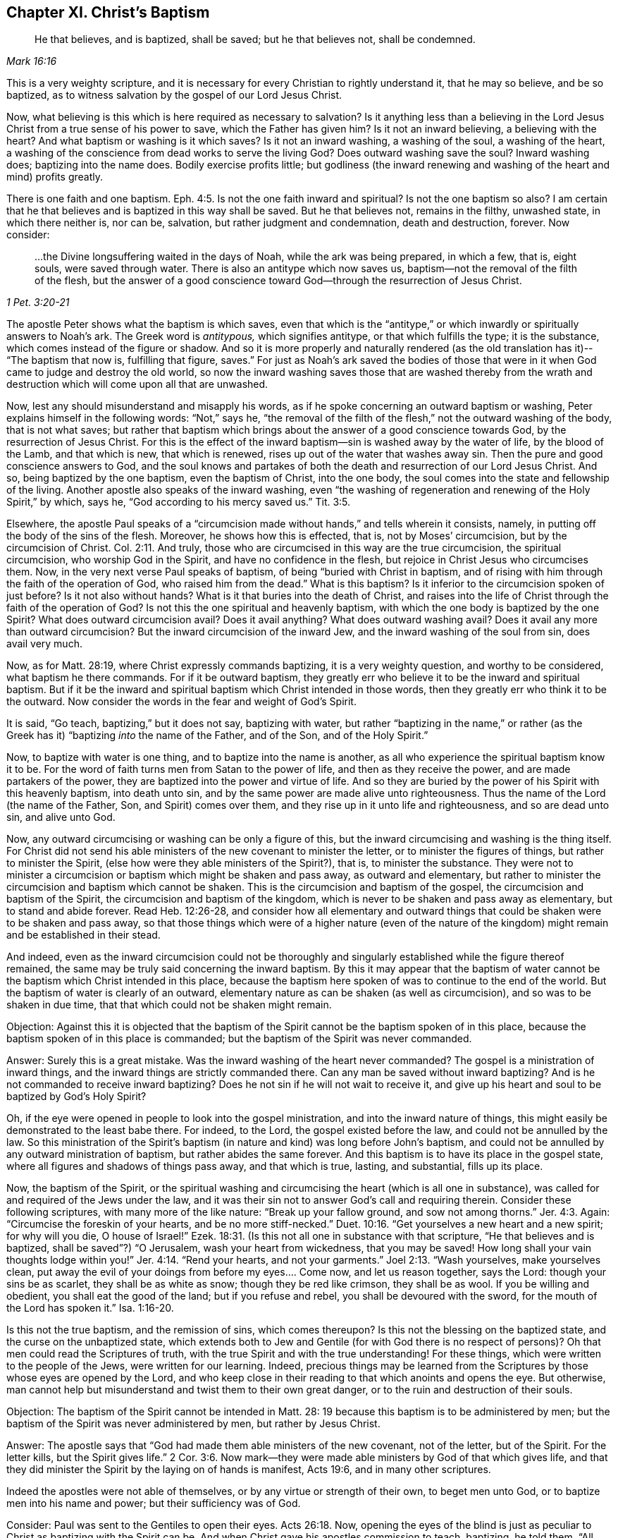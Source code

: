 == Chapter XI. Christ`'s Baptism

[quote.scripture, , Mark 16:16]
____
He that believes, and is baptized, shall be saved; but he that believes not,
shall be condemned.
____

This is a very weighty scripture,
and it is necessary for every Christian to rightly understand it, that he may so believe,
and be so baptized, as to witness salvation by the gospel of our Lord Jesus Christ.

Now, what believing is this which is here required as necessary to salvation?
Is it anything less than a believing in the Lord Jesus
Christ from a true sense of his power to save,
which the Father has given him?
Is it not an inward believing, a believing with the heart?
And what baptism or washing is it which saves?
Is it not an inward washing, a washing of the soul, a washing of the heart,
a washing of the conscience from dead works to serve the living God?
Does outward washing save the soul?
Inward washing does; baptizing into the name does.
Bodily exercise profits little;
but godliness (the inward renewing and washing of the heart and mind) profits greatly.

There is one faith and one baptism. Eph. 4:5.
Is not the one faith inward and spiritual?
Is not the one baptism so also?
I am certain that he that believes and is baptized in this way shall be saved.
But he that believes not, remains in the filthy, unwashed state,
in which there neither is, nor can be, salvation, but rather judgment and condemnation,
death and destruction, forever.
Now consider:

[quote.scripture, , 1 Pet. 3:20-21]
____
&hellip;the Divine longsuffering waited in the days of Noah, while the ark was being prepared,
in which a few, that is, eight souls, were saved through water.
There is also an antitype which now saves us,
baptism--not the removal of the filth of the flesh,
but the answer of a good conscience toward God--through the resurrection of Jesus Christ.
____

The apostle Peter shows what the baptism is which saves,
even that which is the "`antitype,`" or which
inwardly or spiritually answers to Noah`'s ark.
The Greek word is _antitypous,_ which signifies antitype, or that which fulfills the type;
it is the substance, which comes instead of the figure or shadow.
And so it is more properly and naturally rendered
(as the old translation has it)--
"`The baptism that now is, fulfilling that figure, saves.`"
For just as Noah`'s ark saved the bodies of those that were in
it when God came to judge and destroy the old world,
so now the inward washing saves those that are washed thereby from
the wrath and destruction which will come upon all that are unwashed.

Now, lest any should misunderstand and misapply his words,
as if he spoke concerning an outward baptism or washing,
Peter explains himself in the following words: "`Not,`" says he,
"`the removal of the filth of the flesh,`" not the outward washing of the body,
that is not what saves;
but rather that baptism which brings about the answer of a good conscience towards God,
by the resurrection of Jesus Christ.
For this is the effect of the inward baptism--sin is washed away by the water of life,
by the blood of the Lamb, and that which is new, that which is renewed,
rises up out of the water that washes away sin.
Then the pure and good conscience answers to God,
and the soul knows and partakes of both the
death and resurrection of our Lord Jesus Christ.
And so, being baptized by the one baptism, even the baptism of Christ, into the one body,
the soul comes into the state and fellowship of the living.
Another apostle also speaks of the inward washing,
even "`the washing of regeneration and renewing of the Holy Spirit,`" by which, says he,
"`God according to his mercy saved us.`" Tit. 3:5.

Elsewhere, the apostle Paul speaks of a
"`circumcision made without hands,`" and tells wherein it consists,
namely, in putting off the body of the sins of the flesh.
Moreover, he shows how this is effected, that is, not by Moses`' circumcision,
but by the circumcision of Christ. Col. 2:11.
And truly,
those who are circumcised in this way are the true circumcision,
the spiritual circumcision, who worship God in the Spirit,
and have no confidence in the flesh, but rejoice in Christ Jesus who circumcises them.
Now, in the very next verse Paul speaks of baptism,
of being "`buried with Christ in baptism,
and of rising with him through the faith of the operation of God,
who raised him from the dead.`"
What is this baptism?
Is it inferior to the circumcision spoken of just before?
Is it not also without hands?
What is it that buries into the death of Christ,
and raises into the life of Christ through the faith of the operation of God?
Is not this the one spiritual and heavenly baptism,
with which the one body is baptized by the one Spirit?
What does outward circumcision avail?
Does it avail anything?
What does outward washing avail?
Does it avail any more than outward circumcision?
But the inward circumcision of the inward Jew,
and the inward washing of the soul from sin, does avail very much.

Now, as for Matt. 28:19, where Christ expressly commands baptizing,
it is a very weighty question, and worthy to be considered,
what baptism he there commands.
For if it be outward baptism,
they greatly err who believe it to be the inward and spiritual baptism.
But if it be the inward and spiritual baptism which Christ intended in those words,
then they greatly err who think it to be the outward.
Now consider the words in the fear and weight of God`'s Spirit.

It is said, "`Go teach, baptizing,`" but it does not say, baptizing with water,
but rather "`baptizing in the name,`" or rather
(as the Greek has it)
"`baptizing __into__ the name of the Father, and of the Son, and of the Holy Spirit.`"

Now, to baptize with water is one thing, and to baptize into the name is another,
as all who experience the spiritual baptism know it to be.
For the word of faith turns men from Satan to the power of life,
and then as they receive the power, and are made partakers of the power,
they are baptized into the power and virtue of life.
And so they are buried by the power of his Spirit with this heavenly baptism,
into death unto sin, and by the same power are made alive unto righteousness.
Thus the name of the Lord (the name of the Father, Son, and Spirit) comes over them,
and they rise up in it unto life and righteousness, and so are dead unto sin,
and alive unto God.

Now, any outward circumcising or washing can be only a figure of this,
but the inward circumcising and washing is the thing itself.
For Christ did not send his able ministers of the new covenant to minister the letter,
or to minister the figures of things, but rather to minister the Spirit,
(else how were they able ministers of the Spirit?), that is, to minister the substance.
They were not to minister a circumcision or baptism which might be shaken and pass away,
as outward and elementary,
but rather to minister the circumcision and baptism which cannot be shaken.
This is the circumcision and baptism of the gospel,
the circumcision and baptism of the Spirit, the circumcision and baptism of the kingdom,
which is never to be shaken and pass away as elementary, but to stand and abide forever.
Read Heb. 12:26-28,
and consider how all elementary and outward things that
could be shaken were to be shaken and pass away,
so that those things which were of a higher nature (even of the
nature of the kingdom) might remain and be established in their stead.

And indeed,
even as the inward circumcision could not be thoroughly and
singularly established while the figure thereof remained,
the same may be truly said concerning the inward baptism.
By this it may appear that the baptism of water cannot
be the baptism which Christ intended in this place,
because the baptism here spoken of was to continue to the end of the world.
But the baptism of water is clearly of an outward,
elementary nature as can be shaken (as well as circumcision),
and so was to be shaken in due time, that that which could not be shaken might remain.

[.discourse-part]
Objection:
Against this it is objected that the baptism of the
Spirit cannot be the baptism spoken of in this place,
because the baptism spoken of in this place is commanded;
but the baptism of the Spirit was never commanded.

[.discourse-part]
Answer: Surely this is a great mistake.
Was the inward washing of the heart never commanded?
The gospel is a ministration of inward things,
and the inward things are strictly commanded there.
Can any man be saved without inward baptizing?
And is he not commanded to receive inward baptizing?
Does he not sin if he will not wait to receive it,
and give up his heart and soul to be baptized by God`'s Holy Spirit?

Oh, if the eye were opened in people to look into the gospel ministration,
and into the inward nature of things,
this might easily be demonstrated to the least babe there.
For indeed, to the Lord, the gospel existed before the law,
and could not be annulled by the law.
So this ministration of the Spirit`'s baptism (in
nature and kind) was long before John`'s baptism,
and could not be annulled by any outward ministration of baptism,
but rather abides the same forever.
And this baptism is to have its place in the gospel state,
where all figures and shadows of things pass away, and that which is true, lasting,
and substantial, fills up its place.

Now, the baptism of the Spirit,
or the spiritual washing and circumcising the heart (which is all one in substance),
was called for and required of the Jews under the law,
and it was their sin not to answer God`'s call and requiring therein.
Consider these following scriptures, with many more of the like nature:
"`Break up your fallow ground, and sow not among thorns.`" Jer. 4:3.
Again: "`Circumcise the foreskin of your hearts,
and be no more stiff-necked.`" Duet. 10:16.
"`Get yourselves a new heart and a new spirit; for why will you die,
O house of Israel!`" Ezek. 18:31.
(Is this not all one in substance with that scripture,
"`He that believes and is baptized, shall be saved`"?) "`O Jerusalem,
wash your heart from wickedness, that you may be saved!
How long shall your vain thoughts lodge within you!`" Jer. 4:14.
"`Rend your hearts, and not your garments.`" Joel 2:13.
"`Wash yourselves, make yourselves clean,
put away the evil of your doings from before my eyes.... Come now,
and let us reason together, says the Lord: though your sins be as scarlet,
they shall be as white as snow; though they be red like crimson, they shall be as wool.
If you be willing and obedient, you shall eat the good of the land;
but if you refuse and rebel, you shall be devoured with the sword,
for the mouth of the Lord has spoken it.`" Isa. 1:16-20.

Is this not the true baptism, and the remission of sins, which comes thereupon?
Is this not the blessing on the baptized state, and the curse on the unbaptized state,
which extends both to Jew and Gentile (for with God there is no respect of persons)?
Oh that men could read the Scriptures of truth,
with the true Spirit and with the true understanding!
For these things, which were written to the people of the Jews,
were written for our learning.
Indeed, precious things may be learned from the Scriptures by
those whose eyes are opened by the Lord,
and who keep close in their reading to that which anoints and opens the eye.
But otherwise,
man cannot help but misunderstand and twist them to their own great danger,
or to the ruin and destruction of their souls.

[.discourse-part]
Objection:
The baptism of the Spirit cannot be intended in Matt. 28:
19 because this baptism is to be administered by men;
but the baptism of the Spirit was never administered by men, but rather by Jesus Christ.

[.discourse-part]
Answer: The apostle says that "`God had made them able ministers of the new covenant,
not of the letter, but of the Spirit.
For the letter kills, but the Spirit gives life.`" 2 Cor. 3:6.
Now mark--they were made able ministers by God of that which gives life,
and that they did minister the Spirit by the laying on of hands is manifest, Acts 19:6,
and in many other scriptures.

Indeed the apostles were not able of themselves,
or by any virtue or strength of their own, to beget men unto God,
or to baptize men into his name and power; but their sufficiency was of God.

Consider: Paul was sent to the Gentiles to open their eyes. Acts 26:18.
Now, opening the eyes of the blind is just as peculiar to
Christ as baptizing with the Spirit can be.
And when Christ gave his apostles commission to teach, baptizing, he told them,
"`All power in heaven and earth was given me`" and he bid,
"`Do not depart from Jerusalem, but wait for the promise of the Father.
For John truly baptized with water,
but you shall be baptized with the Holy Spirit not many days
from now,`" (Acts 1:5) and then they should receive power.
Power to do what?
To baptize with water?
Or to baptize into the name with the same baptism wherewith they themselves were baptized?
See Matt. 28 together with Acts 1.

Now, if the commission given to the apostles in Matt. 28:16, etc.,
was to baptize with water, then Paul was inferior to the other apostles.
For he, though he had seen the Lord,
and was sent from him to open the eyes of the Gentiles,
yet he was not sent to baptize with water, as he expressly says,
"`I was not sent to baptize`" (that is, outwardly with water),
"`but to preach the gospel.`"
But if the baptism intended by Christ was inward and spiritual, even into the name,
virtue, life, and power of the Spirit,
then Paul had the apostolic commission as fully as any of the rest,
and the grace and power of God did work as mightily in him to this end,
as in any of them.

But men are as much mistaken about the teaching required by
this commission as they are about this baptism.
For this teaching is not a literal teaching of things,
or a discipline into an outward knowledge and way,
but rather a teaching in the Spirit and power.
And he who God enables to teach in Spirit and power,
he also enables to baptize into the same Spirit and power.
Yes, indeed,
when the life and power ministers (the word
spoken being mixed with faith in them that hear),
it brings the earthly part under,
and brings the life and power of the Lord Jesus Christ over the heart and spirit.
This is true baptism,
and is the substance of the figure or shadow which was
before the figure of both baptism and circumcision,
and remains when they are gone.

[.discourse-part]
Objection: The baptism in the commission was to all nations,
but the baptism of the Spirit fell only upon a few at the beginning.

[.discourse-part]
Answer: The promise of receiving the Spirit is upon believing,
and it extends to everyone that believes.
"`He that believes in me, as the Scripture has said,
out of his belly shall flow rivers of living water; but this he spoke of the Spirit,
which they that believe in him should receive. John 7:38-39.

Likewise, Peter said to that great assembly to which he preached,
to which there were added about three thousand souls, "`Repent and be baptized,
every one of you, in the name of Jesus Christ, for the remission of sins,
and you shall receive the gift of the Holy Spirit.
For the promise is unto you, and to your children, and to all that are afar off,
even as many as the Lord our God shall call.`" Acts 2:38-39.

And this is the one washing which all the flock are washed with,
and so baptized into the one pure, living body.
This is the substance of the figure, which substance belongs to the gospel state,
even though God also made use of some figures in the breaking forth of that gospel day,
and even inclined their hearts then to make use of them.

[.discourse-part]
Objection: The baptism in the Matt.
28 commission cannot be the baptism of the Spirit,
because it is to be administered in the name of the Spirit.

[.discourse-part]
Answer: The Greek word is not _'`en,`'_ which signifies in,
but rather _'`eis,`'_ which signifies into.
So that the baptism commanded here is to baptize _into_ the name, into the Father`'s name,
into the Son`'s name, into the Spirit`'s name, by turning them from darkness to light,
from the power of Satan to God.
Then the power and life of God`'s Holy Spirit comes over their hearts and minds,
and breaks the power of Satan, and washes the conscience from that which is dead,
and plunges or dips them into that which is living.

But that there was also a baptizing with outward water, that I do not deny.
And that it was used as a type or shadow to the weak and ceremonial
state the Jews were in (when Christ sent forth his apostles to gather
them out of the law state into the gospel state),
I am also satisfied.
But this has been since corrupted,
and set up above its place by those who have fallen from the power and life.
And everyone should consider and wait on the Lord to know what God requires,
and what he will accept of him.
For the kingdom of God stands not in food and drink, or any outward washing;
nor does it come in the way of man`'s observation, but in a heavenly seed,
and in the Holy Spirit and power of life.
Happy are they who are made partakers of, baptized with, and led by, the Spirit of God.
Indeed, God will try every man`'s religion, work, and practices,
by the true measuring line.
Blessed is he whose religion will bear that trial!

It is a great matter to know the gospel state and ministration,
the gospel Spirit and power, the gospel church and ordinances,
the words of the holy prophets concerning the day of the gospel,
the words of Christ concerning the kingdom and power of God,
the words of the apostles concerning the mystery of faith,
and the Word which was from the beginning.

Indeed, these are weighty things, and of great importance,
about which men may easily miss and twist the Scriptures,
unless they are enlightened by the Lord in the renewing of their minds,
and their eye kept to the holy anointing, so that they do not run ahead,
and so imagine and conceive of themselves
according to their own ability of understanding.

The Pharisees had a great deal of knowledge and understanding of the law of God,
and prophecies of things to come from the words of Moses and the prophets.
But not having the true key of knowledge, "`they erred,
not knowing the Scriptures`" (despite all their diligent reading and studying them),
nor the power of God.`"

Oh, consider!
The Pharisees little thought they would have killed the prophets,
had they lived in their days.
No, they greatly condemned their fathers for doing so,
and yet they themselves crucified Christ.
And many now little think they would have crucified
Christ had they lived in the days of his flesh;
and yet they disdain, reproach, and persecute the appearance of the same Spirit, life,
and power, as it now appears in his saints.

[.discourse-part]
Question: What is it that must be washed in the gospel state?
Is it the outward or inward man?
And what is the inward man to be washed with?

[.discourse-part]
Answer: Consider this scripture seriously,
and may the Lord give you the true understanding--"`In that day a fountain
shall be opened for the house of David and for the inhabitants of Jerusalem,
for sin and for uncleanness.`" Zech. 13:1.
Does not this scripture speak of the gospel state?
What fountain is it that is opened in the gospel state?
Is it an outward fountain of outward water which washes away sin and uncleanness?
The Lord knows of what nature sin is, and with what water it must be washed away,
and he therefore opens that fountain in the gospel
state with which it is proper to wash it away.

Now, that there was a figurative washing away of sins by John`'s baptism,
I do not deny.
For John`'s was a baptism unto repentance, and by it they professed repentance,
and were to "`bring forth fruits worthy of repentance.`" Matt. 3:8.
But the "`antitype`", (1 Pet. 3:21) or fulfillment,
is not the washing away the filth of the flesh or body, but rather an inward baptism,
which so washes inwardly that the answer of a good conscience
is presently felt in the sight and presence of God.
And then the soul truly knows with what kind of water it was washed.

Oh that people knew and experienced the baptism which is the substance!
Then they would not idolize that baptism (or outward washing),
which in its nature can be no more than a sign, signification,
or representation of that which is the substance!

Now consider: Did the Jews know the inward circumcision?
And do you know the inward baptism any more than the Jews knew the inward circumcision?
Read that scripture, Rom. 2:28-29,
and the Lord apply it home to your souls--"`He is not a Jew who is one outwardly,
neither is that circumcision which is outward in the flesh;
but he is a Jew who is one inwardly, and circumcision is that of the heart in the Spirit,
and not in the letter, whose praise is not of men, but of God.`"
Now, may not the Spirit of God say in these our days (yes,
of a truth the Spirit of our God does say so, and many have heard his voice so speaking),
'`He is not a Christian who is one outwardly,
neither is gospel baptism that which is outward in the flesh;
but he is a Christian who is one inwardly,
and the gospel baptism is that of the heart in the Spirit, not in the letter,
whose praise is not of men, but of God.`'
The Jews praised the outwardly circumcised, and you praise the outwardly baptized;
but God praises the inwardly circumcised and washed.

[.discourse-part]
Objection: But the baptism of the Spirit is a promise, and not a duty.

[.discourse-part]
Answer: That the baptism of the Spirit is a promise is granted;
but it is also a duty to receive the promise, and to give up to be baptized by him.
For John said, "`I indeed baptize you with water unto repentance,
but He who is coming after me is mightier than I, whose sandals I am not worthy to carry.
He will baptize you with the Holy Spirit and fire.`"
The baptism of the Spirit is the inward purging
away of sin and filth by the Spirit and its fire,
or by the "`Spirit of judgment and burning.`" Isa. 4:4.
Those who were baptized by John were
afterwards to expect and wait for this baptism,
that with the Lord`'s fan their floor might be purged, their chaff burnt up,
and the wheat gathered into the barn. Matt. 3:12.

Now, we indeed grant that Moses`' circumcision was God`'s ordinance,
and that John`'s baptism was God`'s ordinance.
But to assert that either of these is a gospel ordinance--that
Moses`' circumcision is the circumcision of Christ,
or John`'s water baptism is the baptism of Christ--this
we conscientiously and groundedly deny.
Indeed, God`'s Spirit (in the Scriptures) declares a difference between them,
as particularly, between John`'s baptism and Christ`'s. Matt. 3:11. Moreover,
to set up the shadow of a thing instead of the
thing itself is not the way to glorify Christ,
or the gospel dispensation.
For Christ is the Son, who did not come forth with Moses`' circumcision,
or with John`'s baptism (who were both servants),
but with the Spirit and power of his Father,
with which he circumcises and baptizes inwardly and spiritually.

=== The Testimony of God`'s Spirit

[quote.scripture, , Ps. 51:16-17]
____
O Lord, open my lips, and my mouth shall show forth Your praise.
For You do not desire sacrifice, or else I would give it,
nor do You delight in burnt offering.
The sacrifices of God are a broken spirit; a broken and a contrite heart--these, O God,
You will not despise.
____

[.discourse-part]
Inquiry 1:
What rule did David have from the law of Moses to say that God did not desire sacrifices,
nor delight in burnt offering?
Did not God desire and require that his people perform these things under the law?
And did he not accept them, and delight in them, when they performed them aright,
in faith and obedience to him?
Was not the Lord pleased with Abel`'s sacrifice?
And did not God smell a sweet savor in Noah`'s sacrifice?
How could David say in truth, and from a true Spirit,
that God did neither desire them nor delight in them?

[.discourse-part]
Inquiry 2: Should not David try this Spirit which spoke these things in him,
whether it was of God or no?
Should he receive a testimony from any spirit so directly contrary in
appearance to the foregoing testimonies of God in the holy Scriptures,
without a full and certain evidence and demonstration that it was the Spirit of God?

[.discourse-part]
Inquiry 3: How was David to try this Spirit, whether it was of God or no?
Was he to try it as to whether it spoke according to the testimony and law of Moses,
which certainly was of God, and was given by God for a law or rule to the Jews?
If he had tried it in this way,
would he not have judged it to be a different spirit from the Spirit of Moses,
speaking contrary to the law and testimonies which God gave forth by him?
For indeed, sacrifice and burnt offering was strictly required there,
and God often testified his acceptance of it and delight in it.
So that God did accept and did delight in these in one respect,
and did not accept nor delight at all in them in another respect,
for his aim was at another thing, and at other sacrifices, which David clearly saw.
And so David`'s eye, mind, heart, and spirit being gathered inward,
even to where God`'s eye and heart was, there he had a clear sight,
and gave a certain testimony concerning what was, and was not,
acceptable in the eye of the Lord.
So he says, "`God did not desire sacrifice,
nor delight in burnt offering,`" Ps. 51:16,
though the language of the law of Moses speaks far otherwise, where circumcision,
sacrifices, and such outward things are expressed as of great value with the Lord.

[.discourse-part]
Inquiry 4: Now, may not the same Spirit, or the children of God in the same Spirit,
say to the Lord in this day (concerning things of the same
outward nature)--'`You desire not such outward things,
else would we perform them.
You delight not in outward shadows of the things of the kingdom.
You desire not outward washing the body with water,
or eating and drinking of outward bread and wine,
which avail no more than circumcision and the Passover.
If your delight was in things of this nature, and you did require them of us,
oh how willingly would we be found in the practice of them before you!
But your delight is in that water which washes the soul from its filth,
and in the souls that are washed with it.
And you desire to see your children feeding on the living bread,
the bread which comes down from heaven, and drinking the wine which refreshes,
and makes glad the heart of both God and man.`'

The Lord has likewise shown us clearly that outward water, bread, and wine,
are not the substantial, the spiritual, the heavenly water, the heavenly bread and wine.
Rather, these are of the nature of the things that were to be shaken,
that those things which cannot be shaken may remain in the gospel state and kingdom.

Oh therefore, let men take heed how they build,
or how they judge concerning the appearances of God,
by their own apprehensions upon the letter of the Scriptures.
But let everyone be careful to build upon the rock which is Christ, upon his Spirit,
his life, his power inwardly revealed, which the birth, being kept to,
reveals in and to us.
For no man, by his own conceivings and apprehensions upon the letter, ever knew,
or can know, the Spirit and voice of the Lord.
For man is dead, dark, and corrupt, except as he is quickened, enlightened,
and his heart sanctified by God`'s Holy Spirit.
What can a dead man see?
What can a dead man hear?
Can he hear the living sound before he is quickened by it?
Do not the Scriptures speak of spiritual things?
And can the natural man understand them?
Can man`'s unholy mind understand the words of God`'s pure, holy Spirit,
which were given forth through vessels that were sanctified (some from the womb),
and when the Spirit of the Lord was upon them?

Oh that men saw their need of the Lord to open their hearts,
and that flesh might be silent in them!
Oh that they might come to witness the birth of God`'s Spirit,
and the precious understanding of heavenly things which is given therein!
And then that understanding which is not precious, nor living, nor of God,
but of themselves, would not be of so great value with them.
For indeed, through this great mistake,
many (some of whom are zealous and knowledgeable according to
the esteem of men) reject that which is of God,
and set up that which is of themselves, even of their own apprehending and conceiving,
all of which will be bitterness and sorrow in the latter end,
when that eye shall be opened in them which is at present closed.

Blessed is he who can truly say, '`The Lord has opened an eye in me,
even the true eye, the pure eye, the living eye, and with that eye I now see!
But the eye with which I saw before, I now see not.
And now I know the difference between seeing the same things with my own eye,
and with the eye which God has given me.
So that now,
my earnest desire and prayer to the Lord is to keep
open in me forever that eye which he has opened,
and also to keep that eye shut which he, in his tender mercy to me,
has been pleased to close up in me.`'

And truly,
this is the ground of the great difference between us
and others with regard to the things of God.
For though we acknowledge the same things, and speak of the same things,
yet we do not acknowledge them alike, nor speak of them alike.
Why so?
Because we see them with different eyes, and so have a different sense of them.
Others call things true and so acknowledge them as they apprehend them from the letter.
We call things true as they are demonstrated to us by God`'s Spirit,
and as we feel the virtue, life, and power of them from God in our hearts.
